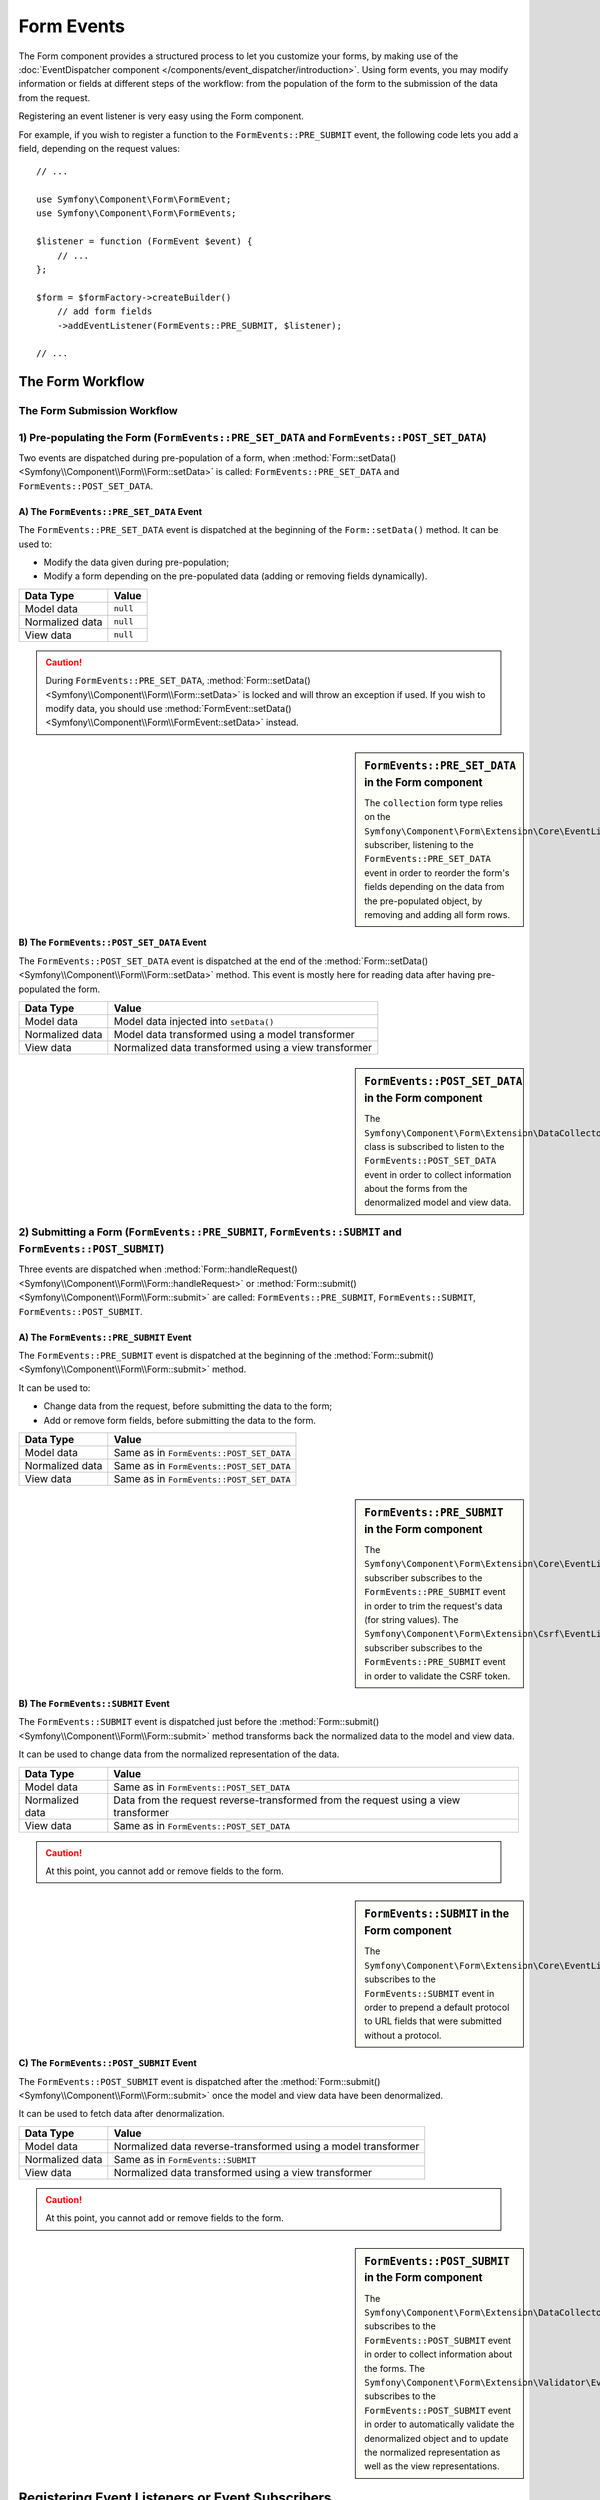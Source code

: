 .. index::
    single: Forms; Form Events

Form Events
===========

The Form component provides a structured process to let you customize your
forms, by making use of the
:doc:`EventDispatcher component </components/event_dispatcher/introduction>`.
Using form events, you may modify information or fields at different steps
of the workflow: from the population of the form to the submission of the
data from the request.

Registering an event listener is very easy using the Form component.

For example, if you wish to register a function to the
``FormEvents::PRE_SUBMIT`` event, the following code lets you add a field,
depending on the request values::

    // ...

    use Symfony\Component\Form\FormEvent;
    use Symfony\Component\Form\FormEvents;

    $listener = function (FormEvent $event) {
        // ...
    };

    $form = $formFactory->createBuilder()
        // add form fields
        ->addEventListener(FormEvents::PRE_SUBMIT, $listener);

    // ...

The Form Workflow
-----------------

The Form Submission Workflow
~~~~~~~~~~~~~~~~~~~~~~~~~~~~

.. image:: /images/components/form/general_flow.png
    :align: center

1) Pre-populating the Form (``FormEvents::PRE_SET_DATA`` and ``FormEvents::POST_SET_DATA``)
~~~~~~~~~~~~~~~~~~~~~~~~~~~~~~~~~~~~~~~~~~~~~~~~~~~~~~~~~~~~~~~~~~~~~~~~~~~~~~~~~~~~~~~~~~~

.. image:: /images/components/form/set_data_flow.png
    :align: center

Two events are dispatched during pre-population of a form, when
:method:`Form::setData() <Symfony\\Component\\Form\\Form::setData>`
is called: ``FormEvents::PRE_SET_DATA`` and ``FormEvents::POST_SET_DATA``.

A) The ``FormEvents::PRE_SET_DATA`` Event
.........................................

The ``FormEvents::PRE_SET_DATA`` event is dispatched at the beginning of the
``Form::setData()`` method. It can be used to:

* Modify the data given during pre-population;
* Modify a form depending on the pre-populated data (adding or removing fields dynamically).

===============  ========
Data Type        Value
===============  ========
Model data       ``null``
Normalized data  ``null``
View data        ``null``
===============  ========

.. seealso::

    See all form events at a glance in the
    :ref:`Form Events Information Table <component-form-event-table>`.

.. caution::

    During ``FormEvents::PRE_SET_DATA``,
    :method:`Form::setData() <Symfony\\Component\\Form\\Form::setData>`
    is locked and will throw an exception if used. If you wish to modify
    data, you should use
    :method:`FormEvent::setData() <Symfony\\Component\\Form\\FormEvent::setData>`
    instead.

.. sidebar:: ``FormEvents::PRE_SET_DATA`` in the Form component

    The ``collection`` form type relies on the
    ``Symfony\Component\Form\Extension\Core\EventListener\ResizeFormListener``
    subscriber, listening to the ``FormEvents::PRE_SET_DATA`` event in order
    to reorder the form's fields depending on the data from the pre-populated
    object, by removing and adding all form rows.

B) The ``FormEvents::POST_SET_DATA`` Event
..........................................

The ``FormEvents::POST_SET_DATA`` event is dispatched at the end of the
:method:`Form::setData() <Symfony\\Component\\Form\\Form::setData>`
method. This event is mostly here for reading data after having pre-populated
the form.

===============  ====================================================
Data Type        Value
===============  ====================================================
Model data       Model data injected into ``setData()``
Normalized data  Model data transformed using a model transformer
View data        Normalized data transformed using a view transformer
===============  ====================================================

.. seealso::

    See all form events at a glance in the
    :ref:`Form Events Information Table <component-form-event-table>`.

.. sidebar:: ``FormEvents::POST_SET_DATA`` in the Form component

    .. versionadded:: 2.4
        The data collector extension was introduced in Symfony 2.4.

    The ``Symfony\Component\Form\Extension\DataCollector\EventListener\DataCollectorListener``
    class is subscribed to listen to the ``FormEvents::POST_SET_DATA`` event
    in order to collect information about the forms from the denormalized
    model and view data.

2) Submitting a Form (``FormEvents::PRE_SUBMIT``, ``FormEvents::SUBMIT`` and ``FormEvents::POST_SUBMIT``)
~~~~~~~~~~~~~~~~~~~~~~~~~~~~~~~~~~~~~~~~~~~~~~~~~~~~~~~~~~~~~~~~~~~~~~~~~~~~~~~~~~~~~~~~~~~~~~~~~~~~~~~~~

.. image:: /images/components/form/submission_flow.png
    :align: center

Three events are dispatched when
:method:`Form::handleRequest() <Symfony\\Component\\Form\\Form::handleRequest>`
or :method:`Form::submit() <Symfony\\Component\\Form\\Form::submit>` are
called: ``FormEvents::PRE_SUBMIT``, ``FormEvents::SUBMIT``,
``FormEvents::POST_SUBMIT``.

A) The ``FormEvents::PRE_SUBMIT`` Event
.......................................

The ``FormEvents::PRE_SUBMIT`` event is dispatched at the beginning of the
:method:`Form::submit() <Symfony\\Component\\Form\\Form::submit>` method.

It can be used to:

* Change data from the request, before submitting the data to the form;
* Add or remove form fields, before submitting the data to the form.

===============  ========================================
Data Type        Value
===============  ========================================
Model data       Same as in ``FormEvents::POST_SET_DATA``
Normalized data  Same as in ``FormEvents::POST_SET_DATA``
View data        Same as in ``FormEvents::POST_SET_DATA``
===============  ========================================

.. seealso::

    See all form events at a glance in the
    :ref:`Form Events Information Table <component-form-event-table>`.

.. sidebar:: ``FormEvents::PRE_SUBMIT`` in the Form component

    The ``Symfony\Component\Form\Extension\Core\EventListener\TrimListener``
    subscriber subscribes to the ``FormEvents::PRE_SUBMIT`` event in order to
    trim the request's data (for string values).
    The ``Symfony\Component\Form\Extension\Csrf\EventListener\CsrfValidationListener``
    subscriber subscribes to the ``FormEvents::PRE_SUBMIT`` event in order to
    validate the CSRF token.

B) The ``FormEvents::SUBMIT`` Event
...................................

The ``FormEvents::SUBMIT`` event is dispatched just before the
:method:`Form::submit() <Symfony\\Component\\Form\\Form::submit>` method
transforms back the normalized data to the model and view data.

It can be used to change data from the normalized representation of the data.

===============  ===================================================================================
Data Type        Value
===============  ===================================================================================
Model data       Same as in ``FormEvents::POST_SET_DATA``
Normalized data  Data from the request reverse-transformed from the request using a view transformer
View data        Same as in ``FormEvents::POST_SET_DATA``
===============  ===================================================================================

.. seealso::

    See all form events at a glance in the
    :ref:`Form Events Information Table <component-form-event-table>`.

.. caution::

    At this point, you cannot add or remove fields to the form.

.. sidebar:: ``FormEvents::SUBMIT`` in the Form component

    The ``Symfony\Component\Form\Extension\Core\EventListener\FixUrlProtocolListener``
    subscribes to the ``FormEvents::SUBMIT`` event in order to prepend a default
    protocol to URL fields that were submitted without a protocol.

C) The ``FormEvents::POST_SUBMIT`` Event
........................................

The ``FormEvents::POST_SUBMIT`` event is dispatched after the
:method:`Form::submit() <Symfony\\Component\\Form\\Form::submit>` once the
model and view data have been denormalized.

It can be used to fetch data after denormalization.

===============  =============================================================
Data Type        Value
===============  =============================================================
Model data       Normalized data reverse-transformed using a model transformer
Normalized data  Same as in ``FormEvents::SUBMIT``
View data        Normalized data transformed using a view transformer
===============  =============================================================

.. seealso::

    See all form events at a glance in the
    :ref:`Form Events Information Table <component-form-event-table>`.

.. caution::

    At this point, you cannot add or remove fields to the form.

.. sidebar:: ``FormEvents::POST_SUBMIT`` in the Form component

    .. versionadded:: 2.4
        The data collector extension was introduced in Symfony 2.4.

    The ``Symfony\Component\Form\Extension\DataCollector\EventListener\DataCollectorListener``
    subscribes to the ``FormEvents::POST_SUBMIT`` event in order to collect
    information about the forms.
    The ``Symfony\Component\Form\Extension\Validator\EventListener\ValidationListener``
    subscribes to the ``FormEvents::POST_SUBMIT`` event in order to
    automatically validate the denormalized object and to update the normalized
    representation as well as the view representations.

Registering Event Listeners or Event Subscribers
------------------------------------------------

In order to be able to use Form events, you need to create an event listener
or an event subscriber and register it to an event.

The name of each of the "form" events is defined as a constant on the
:class:`Symfony\\Component\\Form\\FormEvents` class.
Additionally, each event callback (listener or subscriber method) is passed a
single argument, which is an instance of
:class:`Symfony\\Component\\Form\\FormEvent`. The event object contains a
reference to the current state of the form and the current data being
processed.

.. _component-form-event-table:

======================  =============================  ===============
Name                    ``FormEvents`` Constant        Event's Data
======================  =============================  ===============
``form.pre_set_data``   ``FormEvents::PRE_SET_DATA``   Model data
``form.post_set_data``  ``FormEvents::POST_SET_DATA``  Model data
``form.pre_bind``       ``FormEvents::PRE_SUBMIT``     Request data
``form.bind``           ``FormEvents::SUBMIT``         Normalized data
``form.post_bind``      ``FormEvents::POST_SUBMIT``    View data
======================  =============================  ===============

.. versionadded:: 2.3
    Before Symfony 2.3, ``FormEvents::PRE_SUBMIT``, ``FormEvents::SUBMIT``
    and ``FormEvents::POST_SUBMIT`` were called ``FormEvents::PRE_BIND``,
    ``FormEvents::BIND`` and ``FormEvents::POST_BIND``.

.. caution::

    The ``FormEvents::PRE_BIND``, ``FormEvents::BIND`` and
    ``FormEvents::POST_BIND`` constants will be removed in version 3.0 of
    Symfony.
    The event names still keep their original values, so make sure you use the
    ``FormEvents`` constants in your code for forward compatibility.

Event Listeners
~~~~~~~~~~~~~~~

An event listener may be any type of valid callable.

Creating and binding an event listener to the form is very easy::

    // ...

    use Symfony\Component\Form\FormEvent;
    use Symfony\Component\Form\FormEvents;

    $form = $formFactory->createBuilder()
        ->add('username', 'text')
        ->add('show_email', 'checkbox')
        ->addEventListener(FormEvents::PRE_SUBMIT, function (FormEvent $event) {
            $user = $event->getData();
            $form = $event->getForm();

            if (!$user) {
                return;
            }

            // Check whether the user has chosen to display his email or not.
            // If the data was submitted previously, the additional value that is
            // included in the request variables needs to be removed.
            if (true === $user['show_email']) {
                $form->add('email', 'email');
            } else {
                unset($user['email']);
                $event->setData($user);
            }
        })
        ->getForm();

    // ...

When you have created a form type class, you can use one of its methods as a
callback for better readability::

    // ...

    class SubscriptionType extends AbstractType
    {
        public function buildForm(FormBuilderInterface $builder, array $options)
        {
            $builder->add('username', 'text');
            $builder->add('show_email', 'checkbox');
            $builder->addEventListener(
                FormEvents::PRE_SET_DATA,
                array($this, 'onPreSetData')
            );
        }

        public function onPreSetData(FormEvent $event)
        {
            // ...
        }
    }

Event Subscribers
~~~~~~~~~~~~~~~~~

Event subscribers have different uses:

* Improving readability;
* Listening to multiple events;
* Regrouping multiple listeners inside a single class.

.. code-block:: php

    use Symfony\Component\EventDispatcher\EventSubscriberInterface;
    use Symfony\Component\Form\FormEvent;
    use Symfony\Component\Form\FormEvents;

    class AddEmailFieldListener implements EventSubscriberInterface
    {
        public static function getSubscribedEvents()
        {
            return array(
                FormEvents::PRE_SET_DATA => 'onPreSetData',
                FormEvents::PRE_SUBMIT   => 'onPreSubmit',
            );
        }

        public function onPreSetData(FormEvent $event)
        {
            $user = $event->getData();
            $form = $event->getForm();

            // Check whether the user from the initial data has chosen to
            // display his email or not.
            if (true === $user->isShowEmail()) {
                $form->add('email', 'email');
            }
        }

        public function onPreSubmit(FormEvent $event)
        {
            $user = $event->getData();
            $form = $event->getForm();

            if (!$user) {
                return;
            }

            // Check whether the user has chosen to display his email or not.
            // If the data was submitted previously, the additional value that
            // is included in the request variables needs to be removed.
            if (true === $user['show_email']) {
                $form->add('email', 'email');
            } else {
                unset($user['email']);
                $event->setData($user);
            }
        }
    }

To register the event subscriber, use the addEventSubscriber() method::

    // ...

    $form = $formFactory->createBuilder()
        ->add('username', 'text')
        ->add('show_email', 'checkbox')
        ->addEventSubscriber(new AddEmailFieldListener())
        ->getForm();

    // ...
